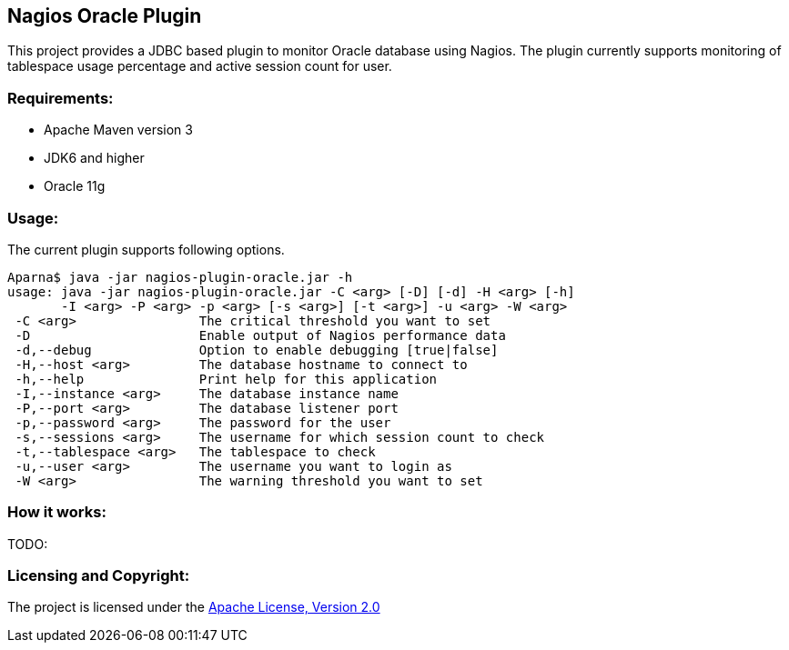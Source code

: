 == Nagios Oracle Plugin ==

This project provides a JDBC based plugin to monitor Oracle database using Nagios. The plugin currently supports monitoring of tablespace usage percentage and active session count for user.

=== Requirements: ===
* Apache Maven version 3
* JDK6 and higher
* Oracle 11g

=== Usage: ===
The current plugin supports following options.

[source,bash]
----

Aparna$ java -jar nagios-plugin-oracle.jar -h
usage: java -jar nagios-plugin-oracle.jar -C <arg> [-D] [-d] -H <arg> [-h]
       -I <arg> -P <arg> -p <arg> [-s <arg>] [-t <arg>] -u <arg> -W <arg>
 -C <arg>                The critical threshold you want to set
 -D                      Enable output of Nagios performance data
 -d,--debug              Option to enable debugging [true|false]
 -H,--host <arg>         The database hostname to connect to
 -h,--help               Print help for this application
 -I,--instance <arg>     The database instance name
 -P,--port <arg>         The database listener port
 -p,--password <arg>     The password for the user
 -s,--sessions <arg>     The username for which session count to check
 -t,--tablespace <arg>   The tablespace to check
 -u,--user <arg>         The username you want to login as
 -W <arg>                The warning threshold you want to set

----

=== How it works: ===
TODO:

=== Licensing and Copyright: ===

The project is licensed under the http://www.apache.org/licenses/LICENSE-2.0[Apache License, Version 2.0]
